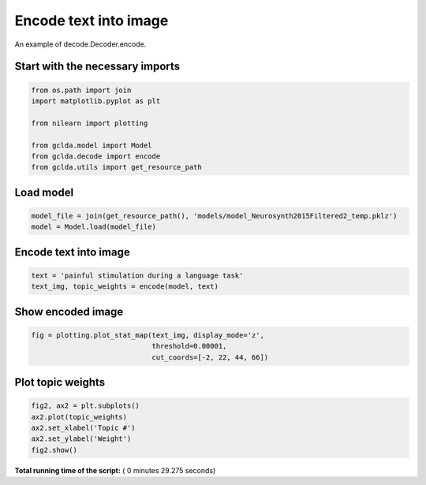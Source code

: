 

.. _sphx_glr_auto_examples_02_general_plot_encode.py:



.. _enc1:

=========================================
 Encode text into image
=========================================

An example of decode.Decoder.encode.



Start with the necessary imports
--------------------------------



.. code-block:: python

    from os.path import join
    import matplotlib.pyplot as plt

    from nilearn import plotting

    from gclda.model import Model
    from gclda.decode import encode
    from gclda.utils import get_resource_path







Load model
----------------------------------



.. code-block:: python

    model_file = join(get_resource_path(), 'models/model_Neurosynth2015Filtered2_temp.pklz')
    model = Model.load(model_file)







Encode text into image
----------------------



.. code-block:: python

    text = 'painful stimulation during a language task'
    text_img, topic_weights = encode(model, text)







Show encoded image
---------------------



.. code-block:: python

    fig = plotting.plot_stat_map(text_img, display_mode='z',
                                 threshold=0.00001,
                                 cut_coords=[-2, 22, 44, 66])




.. image:: /auto_examples/02_general/images/sphx_glr_plot_encode_001.png
    :align: center




Plot topic weights
------------------



.. code-block:: python

    fig2, ax2 = plt.subplots()
    ax2.plot(topic_weights)
    ax2.set_xlabel('Topic #')
    ax2.set_ylabel('Weight')
    fig2.show()



.. image:: /auto_examples/02_general/images/sphx_glr_plot_encode_002.png
    :align: center




**Total running time of the script:** ( 0 minutes  29.275 seconds)



.. only :: html

 .. container:: sphx-glr-footer


  .. container:: sphx-glr-download

     :download:`Download Python source code: plot_encode.py <plot_encode.py>`



  .. container:: sphx-glr-download

     :download:`Download Jupyter notebook: plot_encode.ipynb <plot_encode.ipynb>`


.. only:: html

 .. rst-class:: sphx-glr-signature

    `Gallery generated by Sphinx-Gallery <https://sphinx-gallery.readthedocs.io>`_
